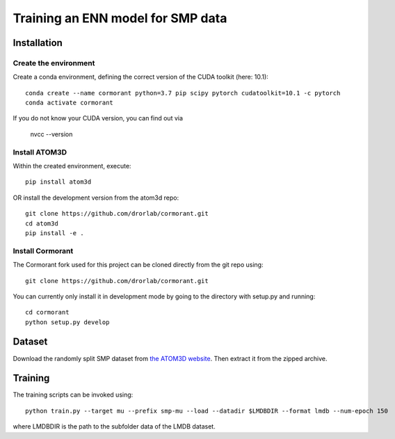 Training an ENN model for SMP data
==================================


Installation
------------


Create the environment
````````````````````````

Create a conda environment, defining the correct version of the CUDA toolkit (here: 10.1)::

    conda create --name cormorant python=3.7 pip scipy pytorch cudatoolkit=10.1 -c pytorch
    conda activate cormorant

If you do not know your CUDA version, you can find out via

    nvcc --version
    
    
Install ATOM3D
````````````````````

Within the created environment, execute::

    pip install atom3d
    
    
OR install the development version from the atom3d repo::

   git clone https://github.com/drorlab/cormorant.git
   cd atom3d
   pip install -e .


Install Cormorant
````````````````````

The Cormorant fork used for this project can be cloned directly from the git repo using::

    git clone https://github.com/drorlab/cormorant.git


You can currently only install it in development mode by going to the directory with setup.py and running::

    cd cormorant
    python setup.py develop


Dataset
-------


Download the randomly split SMP dataset from `the ATOM3D website <https://www.atom3d.ai/smp.html>`_.
Then extract it from the zipped archive.


Training
--------
  
The training scripts can be invoked using::

    python train.py --target mu --prefix smp-mu --load --datadir $LMDBDIR --format lmdb --num-epoch 150

where LMDBDIR is the path to the subfolder data of the LMDB dataset.


